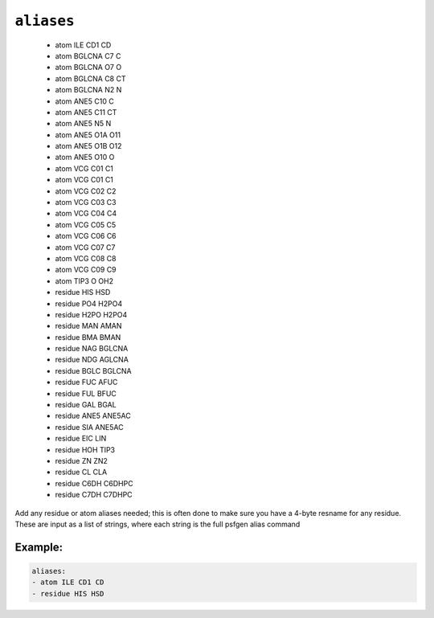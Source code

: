 .. _config_ref psfgen aliases:

``aliases``
-----------

  * atom ILE CD1 CD
  * atom BGLCNA C7 C
  * atom BGLCNA O7 O
  * atom BGLCNA C8 CT
  * atom BGLCNA N2 N
  * atom ANE5 C10 C
  * atom ANE5 C11 CT
  * atom ANE5 N5 N
  * atom ANE5 O1A O11
  * atom ANE5 O1B O12
  * atom ANE5 O10 O
  * atom VCG C01 C1
  * atom VCG C01 C1
  * atom VCG C02 C2
  * atom VCG C03 C3
  * atom VCG C04 C4
  * atom VCG C05 C5
  * atom VCG C06 C6
  * atom VCG C07 C7
  * atom VCG C08 C8
  * atom VCG C09 C9
  * atom TIP3 O OH2
  * residue HIS HSD
  * residue PO4 H2PO4
  * residue H2PO H2PO4
  * residue MAN AMAN
  * residue BMA BMAN
  * residue NAG BGLCNA
  * residue NDG AGLCNA
  * residue BGLC BGLCNA
  * residue FUC AFUC
  * residue FUL BFUC
  * residue GAL BGAL
  * residue ANE5 ANE5AC
  * residue SIA ANE5AC
  * residue EIC LIN
  * residue HOH TIP3
  * residue ZN ZN2
  * residue CL CLA
  * residue C6DH C6DHPC
  * residue C7DH C7DHPC


Add any residue or atom aliases needed; this is often done to make sure you have a 4-byte resname for any residue.  These are input as a list of strings, where each string is the full psfgen alias command


Example:
++++++++

.. code-block:: yaml

   aliases:
   - atom ILE CD1 CD
   - residue HIS HSD

.. raw:: html

   <div class="autogen-footer">
     <p>This page was generated by ycleptic v1.6.2 on 2025-06-26.</p>
   </div>